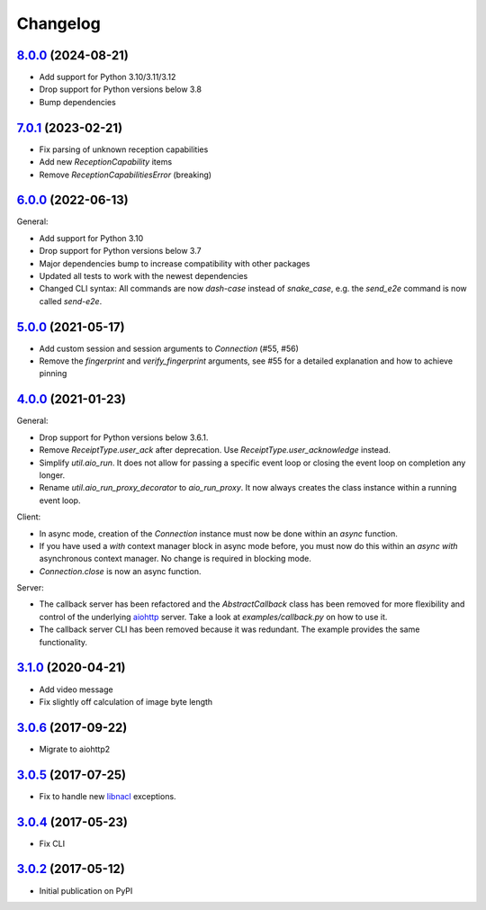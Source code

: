 Changelog
*********

`8.0.0`_ (2024-08-21)
---------------------

- Add support for Python 3.10/3.11/3.12
- Drop support for Python versions below 3.8
- Bump dependencies

`7.0.1`_ (2023-02-21)
---------------------

- Fix parsing of unknown reception capabilities
- Add new `ReceptionCapability` items
- Remove `ReceptionCapabilitiesError` (breaking)

`6.0.0`_ (2022-06-13)
---------------------

General:

- Add support for Python 3.10
- Drop support for Python versions below 3.7
- Major dependencies bump to increase compatibility with other packages
- Updated all tests to work with the newest dependencies
- Changed CLI syntax: All commands are now `dash-case` instead of `snake_case`,
  e.g. the `send_e2e` command is now called `send-e2e`.


`5.0.0`_ (2021-05-17)
---------------------

- Add custom session and session arguments to `Connection` (#55, #56)
- Remove the `fingerprint` and `verify_fingerprint` arguments, see #55 for a
  detailed explanation and how to achieve pinning

`4.0.0`_ (2021-01-23)
---------------------

General:

- Drop support for Python versions below 3.6.1.
- Remove `ReceiptType.user_ack` after deprecation. Use
  `ReceiptType.user_acknowledge` instead.
- Simplify `util.aio_run`. It does not allow for passing a specific event loop
  or closing the event loop on completion any longer.
- Rename `util.aio_run_proxy_decorator` to `aio_run_proxy`. It now always
  creates the class instance within a running event loop.

Client:

- In async mode, creation of the `Connection` instance must now be done within
  an `async` function.
- If you have used a `with` context manager block in async mode before, you
  must now do this within an `async with` asynchronous context manager. No
  change is required in blocking mode.
- `Connection.close` is now an async function.

Server:

- The callback server has been refactored and the `AbstractCallback` class has
  been removed for more flexibility and control of the underlying
  `aiohttp <https://docs.aiohttp.org>`_ server. Take a look at
  `examples/callback.py` on how to use it.
- The callback server CLI has been removed because it was redundant. The
  example provides the same functionality.

`3.1.0`_ (2020-04-21)
---------------------

- Add video message
- Fix slightly off calculation of image byte length

`3.0.6`_ (2017-09-22)
---------------------

- Migrate to aiohttp2

`3.0.5`_ (2017-07-25)
---------------------

- Fix to handle new `libnacl <https://github.com/saltstack/libnacl/pull/91>`_
  exceptions.

`3.0.4`_ (2017-05-23)
---------------------

- Fix CLI

`3.0.2`_ (2017-05-12)
---------------------

- Initial publication on PyPI

.. _8.0.0: https://github.com/threema-ch/threema-msgapi-sdk-python/compare/v7.0.1...v8.0.0
.. _7.0.1: https://github.com/threema-ch/threema-msgapi-sdk-python/compare/v6.0.0...v7.0.1
.. _6.0.0: https://github.com/threema-ch/threema-msgapi-sdk-python/compare/v5.0.0...v6.0.0
.. _5.0.0: https://github.com/threema-ch/threema-msgapi-sdk-python/compare/v4.0.0...v5.0.0
.. _4.0.0: https://github.com/threema-ch/threema-msgapi-sdk-python/compare/v3.1.0...v4.0.0
.. _3.1.0: https://github.com/threema-ch/threema-msgapi-sdk-python/compare/v3.0.6...v3.1.0
.. _3.0.6: https://github.com/threema-ch/threema-msgapi-sdk-python/compare/v3.0.5...v3.0.6
.. _3.0.5: https://github.com/threema-ch/threema-msgapi-sdk-python/compare/v3.0.4...v3.0.5
.. _3.0.4: https://github.com/threema-ch/threema-msgapi-sdk-python/compare/v3.0.2...v3.0.4
.. _3.0.2: https://github.com/threema-ch/threema-msgapi-sdk-python/compare/e982c74cbe564c76cc58322d3154916ee7f6863b...v3.0.2
